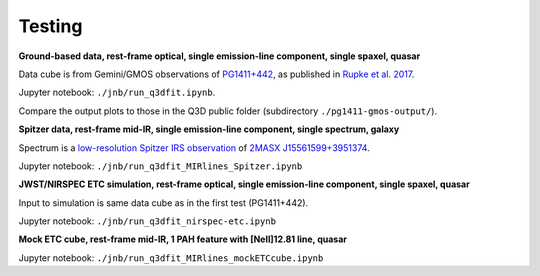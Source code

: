 Testing
=======

.. image:: https://mybinder.org/badge_logo.svg
 :target: https://mybinder.org/v2/gh/Q3D/q3dfit/main

**Ground-based data, rest-frame optical, single emission-line component, single spaxel, quasar**

Data cube is from Gemini/GMOS observations of `PG1411+442
<https://ned.ipac.caltech.edu/byname?objname=PG1411%2B442&hconst=67.8&omegam=0.308&omegav=0.692&wmap=4&corr_z=1>`_,
as published in `Rupke et al. 2017
<https://ui.adsabs.harvard.edu/abs/2017ApJ...850...40R/abstract>`_.

Jupyter notebook: ``./jnb/run_q3dfit.ipynb``.

Compare the output plots to those in the Q3D public folder (subdirectory ``./pg1411-gmos-output/``).

**Spitzer data, rest-frame mid-IR, single emission-line component, single spectrum, galaxy**
   
Spectrum is a `low-resolution Spitzer IRS observation <https://cassis.sirtf.com/atlas/cgi/onespectrum.py?aorkey=22128896&ptg=0>`_ of `2MASX J15561599+3951374 <http://ned.ipac.caltech.edu/cgi-bin/objsearch?objname=2MASX%20J15561599%2B3951374&extend=no&hconst=73&omegam=0.27&omegav=0.73&corr_z=1&out_csys=Equatorial&out_equinox=J2000.0&obj_sort=RA+or+Longitude&of=pre_text&zv_breaker=30000.0&list_limit=5&img_stamp=YES#ObjNo1>`_.

Jupyter notebook: ``./jnb/run_q3dfit_MIRlines_Spitzer.ipynb``

**JWST/NIRSPEC ETC simulation, rest-frame optical, single emission-line component, single spaxel, quasar**

Input to simulation is same data cube as in the first test (PG1411+442).

Jupyter notebook: ``./jnb/run_q3dfit_nirspec-etc.ipynb``

**Mock ETC cube, rest-frame mid-IR, 1 PAH feature with [NeII]12.81 line, quasar**

Jupyter notebook: ``./jnb/run_q3dfit_MIRlines_mockETCcube.ipynb``

.. 
 SDSS spectrum, rest-frame optical, two emission-line components,
 galaxy + emission lines
 spectrum of Makani
 - Download necessary files ...
